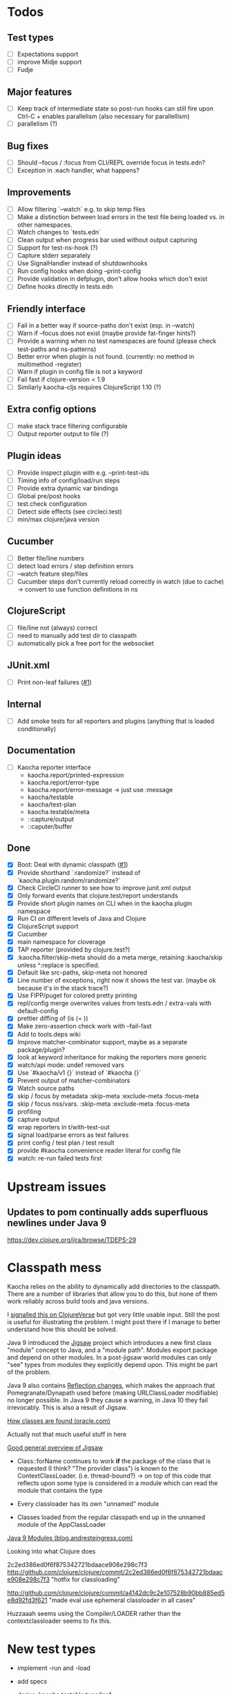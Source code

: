 * Todos
** Test types
- [ ] Expectations support
- [ ] improve Midje support
- [ ] Fudje

** Major features
- [ ] Keep track of intermediate state so post-run hooks can still fire upon Ctrl-C + enables parallelism (also necessary for parallellism)
- [ ] parallelism (?)

** Bug fixes
- [ ] Should --focus / :focus from CLI/REPL override focus in tests.edn?
- [ ] Exception in :each handler, what happens?

** Improvements
- [ ] Allow filtering `--watch` e.g. to skip temp files
- [ ] Make a distinction between load errors in the test file being loaded vs. in other namespaces.
- [ ] Watch changes to `tests.edn`
- [ ] Clean output when progress bar used without output capturing
- [ ] Support for test-ns-hook (?)
- [ ] Capture stderr separately
- [ ] Use SignalHandler instead of shutdownhooks
- [ ] Run config hooks when doing --print-config
- [ ] Provide validation in defplugin, don't allow hooks which don't exist
- [ ] Define hooks directly in tests.edn

** Friendly interface
- [ ] Fail in a better way if source-paths don't exist (esp. in --watch)
- [ ] Warn if --focus does not exist (maybe provide fat-finger hints?)
- [ ] Provide a warning when no test namespaces are found (please check test-paths and ns-patterns)
- [ ] Better error when plugin is not found. (currently: no method in multimethod -register)
- [ ] Warn if plugin in config file is not a keyword
- [ ] Fail fast if clojure-version < 1.9
- [ ] Similarly kaocha-cljs requires ClojureScript 1.10 (?)

** Extra config options
- [ ] make stack trace filtering configurable
- [ ] Output reporter output to file (?)

** Plugin ideas
- [ ] Provide inspect plugin with e.g. --print-test-ids
- [ ] Timing info of config/load/run steps
- [ ] Provide extra dynamic var bindings
- [ ] Global pre/post hooks
- [ ] test.check configuration
- [ ] Detect side effects (see circleci.test)
- [ ] min/max clojure/java version

** Cucumber
- [ ] Better file/line numbers
- [ ] detect load errors / step definition errors
- [ ] --watch feature step/files
- [ ] Cucumber steps don't currently reload correctly in watch (due to cache) -> convert to use function definitions in ns

** ClojureScript
- [ ] file/line not (always) correct
- [ ] need to manually add test dir to classpath
- [ ] automatically pick a free port for the websocket

** JUnit.xml
- [ ] Print non-leaf failures ([[https://github.com/lambdaisland/kaocha-junit-xml/issues/3][#1]])

** Internal
- [ ] Add smoke tests for all reporters and plugins (anything that is loaded conditionally)

** Documentation
- [ ] Kaocha reporter interface
  - kaocha.report/printed-expression
  - kaocha.report/error-type
  - kaocha.report/error-message -> just use :message
  - kaocha/testable
  - kaocha/test-plan
  - kaocha.testable/meta
  - ::capture/output
  - ::caputer/buffer

** Done
- [X] Boot: Deal with dynamic classpath ([[https://github.com/lambdaisland/kaocha-boot/issues/1][#1]])
- [X] Provide shorthand `:randomize?` instead of `kaocha.plugin.random/randomize?`
- [X] Check CircleCI runner to see how to improve junit.xml output
- [X] Only forward events that clojure.test/report understands
- [X] Provide short plugin names on CLI when in the kaocha.plugin namespace
- [X] Run CI on different levels of Java and Clojure
- [X] ClojureScript support
- [X] Cucumber
- [X] main namespace for cloverage
- [X] TAP reporter (provided by clojure.test?)
- [X] :kaocha.filter/skip-meta should do a meta merge, retaining :kaocha/skip unless ^:replace is specified.
- [X] Default like src-paths, skip-meta not honored
- [X] Line number of exceptions, right now it shows the test var. (maybe ok because it's in the stack trace?)
- [X] Use FIPP/puget for colored pretty printing
- [X] repl/config merge overwrites values from tests.edn / extra-vals with default-config
- [X] prettier diffing of (is (= ))
- [X] Make zero-assertion check work with --fail-fast
- [X] Add to tools.deps wiki
- [X] Improve matcher-combinator support, maybe as a separate package/plugin?
- [X] look at keyword inheritance for making the reporters more generic
- [X] watch/api mode: undef removed vars
- [X] Use `#kaocha/v1 {}` instead of `#kaocha {}`
- [X] Prevent output of matcher-combinators
- [X] Watch source paths
- [X] skip / focus by metadata
  :skip-meta
  :exclude-meta
  :focus-meta
- [X] skip / focus nss/vars.
  :skip-meta
  :exclude-meta
  :focus-meta
- [X] profiling
- [X] capture output
- [X] wrap reporters in t/with-test-out
- [X] signal load/parse errors as test failures
- [X] print config / test plan / test result
- [X] provide #kaocha convenience reader literal for config file
- [X] watch: re-run failed tests first



* Upstream issues
** Updates to pom continually adds superfluous newlines under Java 9

https://dev.clojure.org/jira/browse/TDEPS-29

* Classpath mess

Kaocha relies on the ability to dynamically add directories to the classpath.
There are a number of libraries that allow you to do this, but none of them work
reliably across build tools and java versions.

I [[https://clojureverse.org/t/dynamically-adding-to-the-classpath-in-a-post-java-9-world-help/2520][signalled this on ClojureVerse]] but got very little usable input. Still the
post is useful for illustrating the problem. I might post there if I manage to
better understand how this should be solved.

Java 9 introduced the [[http://openjdk.java.net/projects/jigsaw/][Jigsaw]] project which introduces a new first class "module"
concept to Java, and a "module path". Modules export package and depend on other
modules. In a post-jigsaw world modules can only "see" types from modules they
explicitly depend upon. This might be part of the problem.

Java 9 also contains [[https://dzone.com/articles/java-19-reflection-and-package-access-changes][Reflection changes]], which makes the approach that
Pomegranate/Dynapath used before (making URLClassLoader modifiable) no longer
possible. In Java 9 they cause a warning, in Java 10 they fail irrevocably. This
is also a result of Jigsaw.

[[https://docs.oracle.com/javase/8/docs/technotes/tools/findingclasses.html][How classes are found (oracle.com)]]

  Actually not that much useful stuff in here

[[http://openjdk.java.net/projects/jigsaw/spec/sotms/][Good general overview of Jigsaw]]

  - Class::forName continues to work *if* the package of the class that is
    requested (I think? "The provider class") is known to the
    ContextClassLoader. (i.e. thread-bound?)
    -> on top of this code that reflects upon some type is considered in a
       module which can read the module that contains the type

  - Every classloader has its own "unnamed" module
  - Classes loaded from the regular classpath end up in the unnamed module of
    the AppClassLoader

[[https://blog.andresteingress.com/2017/09/29/java-9-modules.html][Java 9 Modules (blog.andresteingress.com)]]


Looking into what Clojure does

2c2ed386ed0f6f875342721bdaace908e298c7f3
http://github.com/clojure/clojure/commit/2c2ed386ed0f6f875342721bdaace908e298c7f3
"hotfix for classloading"

http://github.com/clojure/clojure/commit/a4142dc9c2e107528b90bb885ed5e8d92fd3f621
"made eval use ephemeral classloader in all cases"


Huzzaaah seems using the Compiler/LOADER rather than the contextclassloader seems to fix this.
* New test types
  - implement -run and -load
  - add specs
  - derive :kaocha.testable.type/leaf
  - handle load errors (in load and run!)
  - set metadata (if applicable)

  - dots
  - documentation
  - test with junit.xml
  - check file/line in test failures
  - result counts in final result

* Docker images
- [[https://nextjournal.com/a/KYviFHeN9TQPpAoba5FmP/edit][OpenJDK 11]]
- [[https://nextjournal.com/a/KYvsJbdUoW4J6LASmZvHX/edit][OpenJDK 9]]
- [[https://nextjournal.com/a/KYvu2HZZytCyB9V6Kd656/edit][OpenJDK 8]]

#+BEGIN_SRC shell
function push_clojure_image() {
docker pull $IMAGE
docker run -i -t $IMAGE clojure -e '(println (System/getProperty "java.runtime.name") (System/getProperty "java.runtime.version") "\nClojure" (clojure-version))'
docker run -i -t $IMAGE node --version
docker tag $IMAGE lambdaisland/clojure:openjdk${JDK}
docker push lambdaisland/clojure:openjdk${JDK}
}

IMAGE=docker.nextjournal.com/environment@sha256:3cf693dd52db9898f844c5b6c64a124d9c0612708e95dc1b1064408381be14d9
JDK=11
push_clojure_image

IMAGE=docker.nextjournal.com/environment@sha256:e1fb6255d3b71afe9655193ac57f76be6f74960e3df9d63ac6bfbd208fd20cad
JDK=9
push_clojure_image

IMAGE=docker.nextjournal.com/environment@sha256:32c81619aecfd70363c1341f17dd99701fbd157ea797a7880fabd8e71bca3b6e
JDK=8
push_clojure_image
#+END_SRC


- pull image from nextjournal : docker pull <image>
- tag it : docker tag <nj_image> lambdaisland/clojure:openjdk<version>
- push it : docker push !$

* Links
https://github.com/nubank/emidje
* Missing tests

- [ ] src/kaocha/watch.clj
- [ ] src/kaocha/config.clj
- [ ] src/kaocha/hierarchy.clj
- [ ] src/kaocha/classpath.clj
- [ ] src/kaocha/load.clj
- [ ] src/kaocha/specs.clj
- [ ] src/kaocha/stacktrace.clj
- [ ] src/kaocha/plugin/profiling.clj
- [ ] src/kaocha/plugin/print_invocations.clj
- [ ] src/kaocha/plugin/alpha/info.clj
- [ ] src/kaocha/plugin/alpha/xfail.clj
- [ ] src/kaocha/plugin.clj
- [ ] src/kaocha/assertions.clj
- [ ] src/kaocha/report/progress.clj
- [ ] src/kaocha/monkey_patch.clj
- [ ] src/kaocha/type.clj
- [ ] src/kaocha/matcher_combinators.clj
- [ ] src/kaocha/jit.clj
